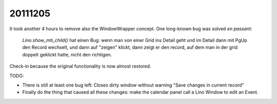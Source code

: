 20111205
========

It took another 4 hours to remove also the WindowWrapper concept.
One long-known bug was solved *en passant*:

  `Lino.show_mti_child()` hat einen Bug: wenn man von einer Grid ins Detail 
  geht und im Detail dann mit PgUp den Record wechselt, und dann auf "zeigen" 
  klickt, dann zeigt er den record, auf dem man in der grid doppelt geklickt 
  hatte, nicht den richtigen.

Check-in because the original functionality is now almost restored. 

TODO: 

- There is still at least one bug left: 
  Closes dirty window without warning "Save changes in current record"
- Finally do the thing that caused all these changes: make the calendar panel 
  call a Lino Window to edit an Event.


